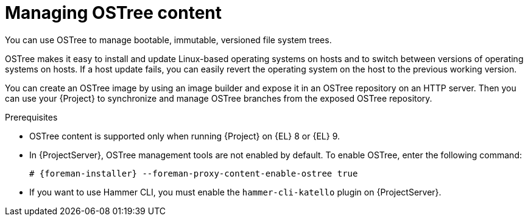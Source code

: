 [id="con_managing-ostree-content_{context}"]
= Managing OSTree content

You can use OSTree to manage bootable, immutable, versioned file system trees.

OSTree makes it easy to install and update Linux-based operating systems on hosts and to switch between versions of operating systems on hosts.
If a host update fails, you can easily revert the operating system on the host to the previous working version.

You can create an OSTree image by using an image builder and expose it in an OSTree repository on an HTTP server.
Then you can use your {Project} to synchronize and manage OSTree branches from the exposed OSTree repository.

.Prerequisites
* OSTree content is supported only when running {Project} on {EL} 8 or {EL} 9.
* In {ProjectServer}, OSTree management tools are not enabled by default.
To enable OSTree, enter the following command:
+
[options="nowrap" subs="+quotes,attributes"]
----
# {foreman-installer} --foreman-proxy-content-enable-ostree true
----
* If you want to use Hammer CLI, you must enable the `hammer-cli-katello` plugin on {ProjectServer}.
